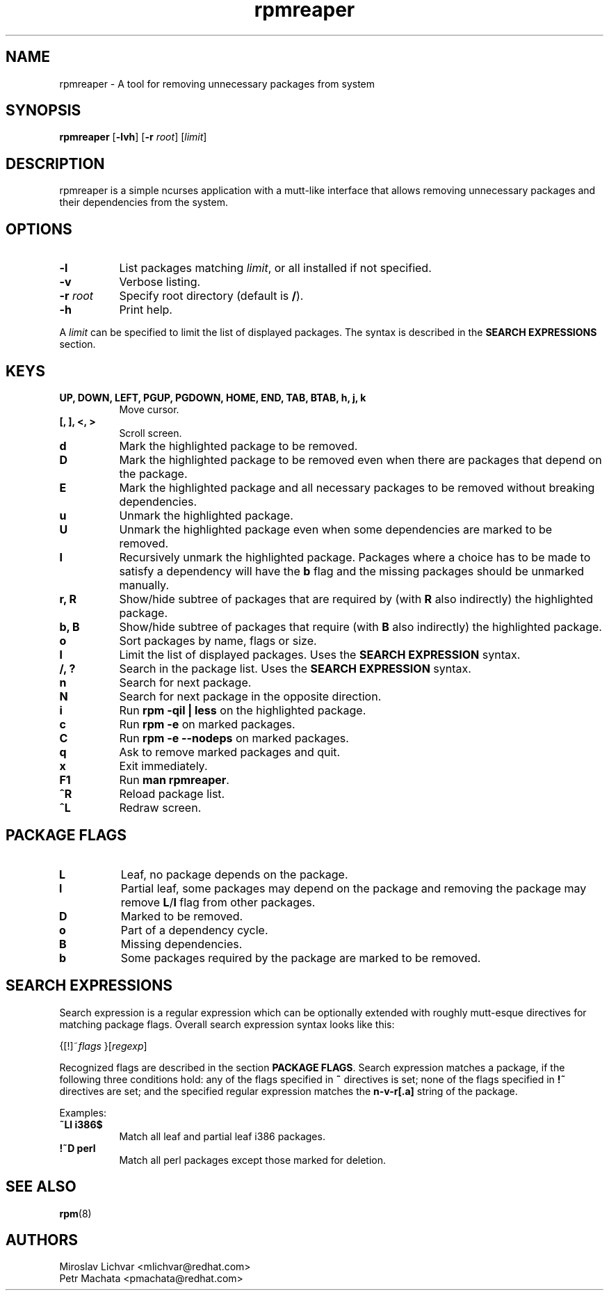 .TH rpmreaper 1
.SH NAME
rpmreaper \- A tool for removing unnecessary packages from system

.SH SYNOPSIS
\fBrpmreaper\fR [\fB-lvh\fR] [\fB-r\fR \fIroot\fR] [\fIlimit\fR]

.SH DESCRIPTION
rpmreaper is a simple ncurses application with a mutt-like interface that
allows removing unnecessary packages and their dependencies from the system.

.SH OPTIONS
.TP 8
\fB-l\fR
List packages matching \fIlimit\fR, or all installed if not specified.
.TP 8
\fB-v\fR
Verbose listing. 
.TP 8
\fB-r\fR \fIroot\fR
Specify root directory (default is \fB/\fR).
.TP 8
\fB-h\fR
Print help.

.PP
A \fIlimit\fR can be specified to limit the list of displayed packages. The
syntax is described in the \fBSEARCH EXPRESSIONS\fR section.

.SH KEYS
.TP 8
\fBUP, DOWN, LEFT, PGUP, PGDOWN, HOME, END, TAB, BTAB, h, j, k\fR
Move cursor.
.TP 8
\fB[, ], <, >\fR
Scroll screen.
.TP 8
\fBd\fR
Mark the highlighted package to be removed.
.TP 8
\fBD\fR
Mark the highlighted package to be removed even when there are packages that depend on
the package.
.TP 8
\fBE\fR
Mark the highlighted package and all necessary packages to be removed without
breaking dependencies.
.TP 8
\fBu\fR
Unmark the highlighted package.
.TP 8
\fBU\fR
Unmark the highlighted package even when some dependencies are marked to be removed.
.TP 8
\fBI\fR
Recursively unmark the highlighted package. Packages where a choice has to be
made to satisfy a dependency will have the \fBb\fR flag and the missing
packages should be unmarked manually.
.TP 8
\fBr, R\fR
Show/hide subtree of packages that are required by (with \fBR\fR also indirectly) the highlighted package.
.TP 8
\fBb, B\fR
Show/hide subtree of packages that require (with \fBB\fR also indirectly) the
highlighted package.
.TP 8
\fBo\fR
Sort packages by name, flags or size.
.TP 8
\fBl\fR
Limit the list of displayed packages. Uses the \fBSEARCH EXPRESSION\fR syntax.
.TP 8
\fB/, ?\fR
Search in the package list. Uses the \fBSEARCH EXPRESSION\fR syntax.
.TP 8
\fBn\fR
Search for next package.
.TP 8
\fBN\fR
Search for next package in the opposite direction.
.TP 8
\fBi\fR
Run \fBrpm -qil | less\fR on the highlighted package.
.TP 8
\fBc\fR
Run \fBrpm -e\fR on marked packages.
.TP 8
\fBC\fR
Run \fBrpm -e --nodeps\fR on marked packages.
.TP 8
\fBq\fR
Ask to remove marked packages and quit.
.TP 8
\fBx\fR
Exit immediately.
.TP 8
\fBF1\fR
Run \fBman rpmreaper\fR.
.TP 8
\fB^R\fR
Reload package list.
.TP 8
\fB^L\fR
Redraw screen.

.SH PACKAGE FLAGS
.TP 8
\fBL\fR
Leaf, no package depends on the package.
.TP 8
\fBl\fR
Partial leaf, some packages may depend on the package and removing the package
may remove \fBL\fR/\fBl\fR flag from other packages.
.TP 8
\fBD\fR
Marked to be removed.
.TP 8
\fBo\fR
Part of a dependency cycle.
.TP 8
\fBB\fR
Missing dependencies.
.TP 8
\fBb\fR
Some packages required by the package are marked to be removed.

.SH SEARCH EXPRESSIONS

Search expression is a regular expression which can be optionally extended with
roughly mutt-esque directives for matching package flags. Overall search
expression syntax looks like this:

{[!]~\fIflags\fR }[\fIregexp\fR]

Recognized flags are described in the section \fBPACKAGE FLAGS\fR. Search
expression matches a package, if the following three conditions hold: any of
the flags specified in \fB~\fR directives is set; none of the flags specified
in \fB!~\fR directives are set; and the specified regular expression matches
the \fBn-v-r[.a]\fR string of the package.

Examples:

.TP 8
\fB~Ll i386$\fR
Match all leaf and partial leaf i386 packages.
.TP 8
\fB!~D perl\fR
Match all perl packages except those marked for deletion.

.SH SEE ALSO
.BR rpm (8)

.SH AUTHORS
Miroslav Lichvar <mlichvar@redhat.com>
.br
Petr Machata <pmachata@redhat.com>
